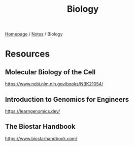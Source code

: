 #+title: Biology

[[file:../homepage.org][Homepage]] / [[file:../notes.org][Notes]] / Biology

* Resources
** Molecular Biology of the Cell
https://www.ncbi.nlm.nih.gov/books/NBK21054/
** Introduction to Genomics for Engineers
https://learngenomics.dev/
** The Biostar Handbook
https://www.biostarhandbook.com/
